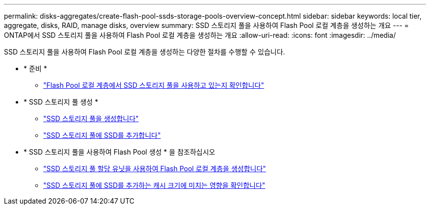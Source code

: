 ---
permalink: disks-aggregates/create-flash-pool-ssds-storage-pools-overview-concept.html 
sidebar: sidebar 
keywords: local tier, aggregate, disks, RAID, manage disks, overview 
summary: SSD 스토리지 풀을 사용하여 Flash Pool 로컬 계층을 생성하는 개요 
---
= ONTAP에서 SSD 스토리지 풀을 사용하여 Flash Pool 로컬 계층을 생성하는 개요
:allow-uri-read: 
:icons: font
:imagesdir: ../media/


[role="lead"]
SSD 스토리지 풀을 사용하여 Flash Pool 로컬 계층을 생성하는 다양한 절차를 수행할 수 있습니다.

* * 준비 *
+
** link:determine-flash-pool-aggregate-ssd-storage-task.html["Flash Pool 로컬 계층에서 SSD 스토리지 풀을 사용하고 있는지 확인합니다"]


* * SSD 스토리지 풀 생성 *
+
** link:create-ssd-storage-pool-task.html["SSD 스토리지 풀을 생성합니다"]
** link:add-storage-ssd-pool-task.html["SSD 스토리지 풀에 SSD를 추가합니다"]


* * SSD 스토리지 풀을 사용하여 Flash Pool 생성 * 을 참조하십시오
+
** link:create-flash-pool-aggregate-ssd-storage-task.html["SSD 스토리지 풀 할당 유닛을 사용하여 Flash Pool 로컬 계층을 생성합니다"]
** link:determine-impact-cache-size-adding-ssds-task.html["SSD 스토리지 풀에 SSD를 추가하는 캐시 크기에 미치는 영향을 확인합니다"]



